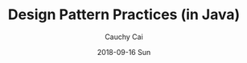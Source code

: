 #    -*- mode: org -*-
#+TITLE:     Design Pattern Practices (in Java)
#+AUTHOR:		Cauchy Cai
#+EMAIL:		cauchy.cai@gmail.com
#+STARTUP:      hidestars
#+DATE:     2018-09-16 Sun
